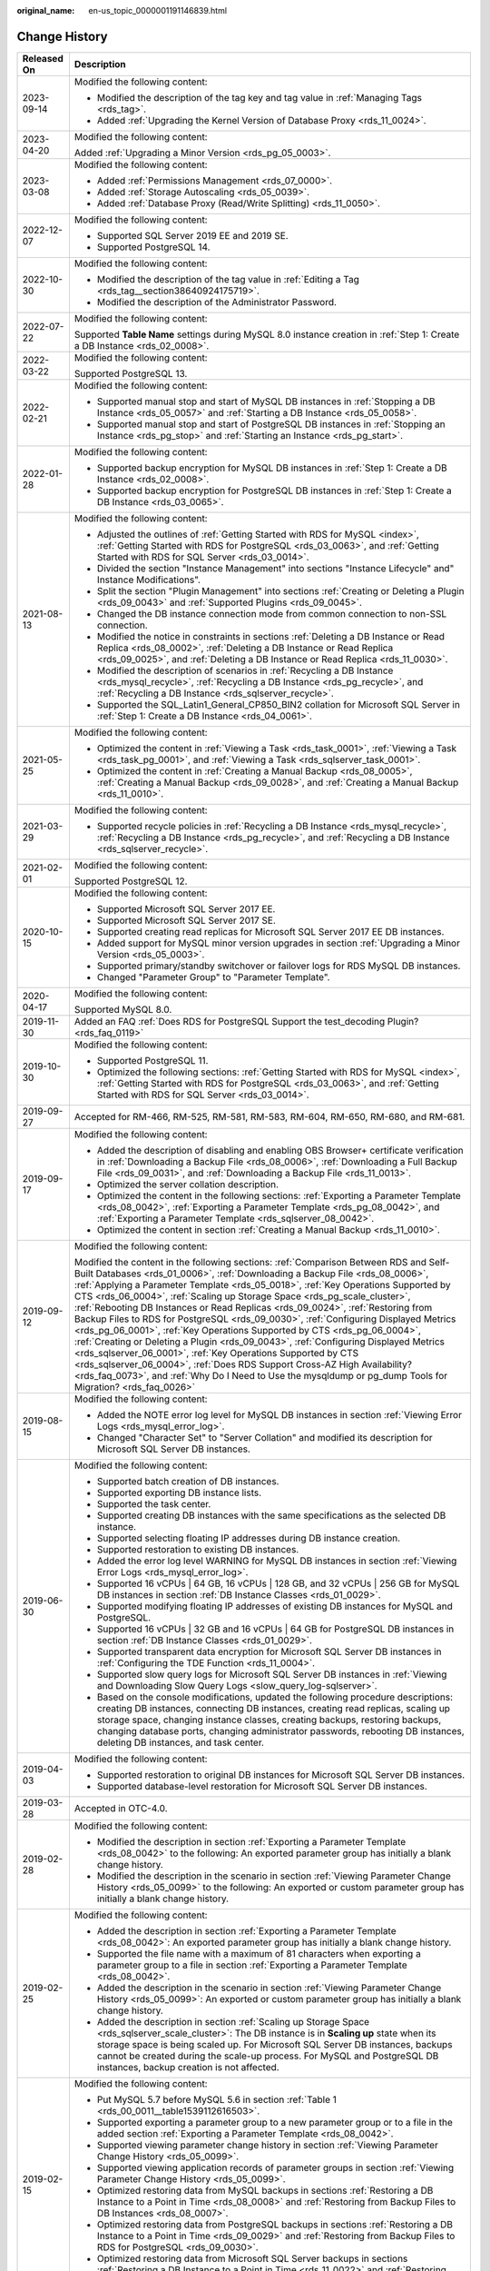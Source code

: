 :original_name: en-us_topic_0000001191146839.html

.. _en-us_topic_0000001191146839:

Change History
==============

+-----------------------------------+--------------------------------------------------------------------------------------------------------------------------------------------------------------------------------------------------------------------------------------------------------------------------------------------------------------------------------------------------------------------------------------------------------------------------------------------------------------------------------------------------------------------------------------------------------------------------------------------------------------------------------------------------------------------------------------------------------------------------------------------------------------------------------------------------------------------------------------------------------------------------------------------------------------------------------------------------+
| Released On                       | Description                                                                                                                                                                                                                                                                                                                                                                                                                                                                                                                                                                                                                                                                                                                                                                                                                                                                                                                                      |
+===================================+==================================================================================================================================================================================================================================================================================================================================================================================================================================================================================================================================================================================================================================================================================================================================================================================================================================================================================================================================================+
| 2023-09-14                        | Modified the following content:                                                                                                                                                                                                                                                                                                                                                                                                                                                                                                                                                                                                                                                                                                                                                                                                                                                                                                                  |
|                                   |                                                                                                                                                                                                                                                                                                                                                                                                                                                                                                                                                                                                                                                                                                                                                                                                                                                                                                                                                  |
|                                   | -  Modified the description of the tag key and tag value in :ref:`Managing Tags <rds_tag>`.                                                                                                                                                                                                                                                                                                                                                                                                                                                                                                                                                                                                                                                                                                                                                                                                                                                      |
|                                   | -  Added :ref:`Upgrading the Kernel Version of Database Proxy <rds_11_0024>`.                                                                                                                                                                                                                                                                                                                                                                                                                                                                                                                                                                                                                                                                                                                                                                                                                                                                    |
+-----------------------------------+--------------------------------------------------------------------------------------------------------------------------------------------------------------------------------------------------------------------------------------------------------------------------------------------------------------------------------------------------------------------------------------------------------------------------------------------------------------------------------------------------------------------------------------------------------------------------------------------------------------------------------------------------------------------------------------------------------------------------------------------------------------------------------------------------------------------------------------------------------------------------------------------------------------------------------------------------+
| 2023-04-20                        | Modified the following content:                                                                                                                                                                                                                                                                                                                                                                                                                                                                                                                                                                                                                                                                                                                                                                                                                                                                                                                  |
|                                   |                                                                                                                                                                                                                                                                                                                                                                                                                                                                                                                                                                                                                                                                                                                                                                                                                                                                                                                                                  |
|                                   | Added :ref:`Upgrading a Minor Version <rds_pg_05_0003>`.                                                                                                                                                                                                                                                                                                                                                                                                                                                                                                                                                                                                                                                                                                                                                                                                                                                                                         |
+-----------------------------------+--------------------------------------------------------------------------------------------------------------------------------------------------------------------------------------------------------------------------------------------------------------------------------------------------------------------------------------------------------------------------------------------------------------------------------------------------------------------------------------------------------------------------------------------------------------------------------------------------------------------------------------------------------------------------------------------------------------------------------------------------------------------------------------------------------------------------------------------------------------------------------------------------------------------------------------------------+
| 2023-03-08                        | Modified the following content:                                                                                                                                                                                                                                                                                                                                                                                                                                                                                                                                                                                                                                                                                                                                                                                                                                                                                                                  |
|                                   |                                                                                                                                                                                                                                                                                                                                                                                                                                                                                                                                                                                                                                                                                                                                                                                                                                                                                                                                                  |
|                                   | -  Added :ref:`Permissions Management <rds_07_0000>`.                                                                                                                                                                                                                                                                                                                                                                                                                                                                                                                                                                                                                                                                                                                                                                                                                                                                                            |
|                                   | -  Added :ref:`Storage Autoscaling <rds_05_0039>`.                                                                                                                                                                                                                                                                                                                                                                                                                                                                                                                                                                                                                                                                                                                                                                                                                                                                                               |
|                                   | -  Added :ref:`Database Proxy (Read/Write Splitting) <rds_11_0050>`.                                                                                                                                                                                                                                                                                                                                                                                                                                                                                                                                                                                                                                                                                                                                                                                                                                                                             |
+-----------------------------------+--------------------------------------------------------------------------------------------------------------------------------------------------------------------------------------------------------------------------------------------------------------------------------------------------------------------------------------------------------------------------------------------------------------------------------------------------------------------------------------------------------------------------------------------------------------------------------------------------------------------------------------------------------------------------------------------------------------------------------------------------------------------------------------------------------------------------------------------------------------------------------------------------------------------------------------------------+
| 2022-12-07                        | Modified the following content:                                                                                                                                                                                                                                                                                                                                                                                                                                                                                                                                                                                                                                                                                                                                                                                                                                                                                                                  |
|                                   |                                                                                                                                                                                                                                                                                                                                                                                                                                                                                                                                                                                                                                                                                                                                                                                                                                                                                                                                                  |
|                                   | -  Supported SQL Server 2019 EE and 2019 SE.                                                                                                                                                                                                                                                                                                                                                                                                                                                                                                                                                                                                                                                                                                                                                                                                                                                                                                     |
|                                   | -  Supported PostgreSQL 14.                                                                                                                                                                                                                                                                                                                                                                                                                                                                                                                                                                                                                                                                                                                                                                                                                                                                                                                      |
+-----------------------------------+--------------------------------------------------------------------------------------------------------------------------------------------------------------------------------------------------------------------------------------------------------------------------------------------------------------------------------------------------------------------------------------------------------------------------------------------------------------------------------------------------------------------------------------------------------------------------------------------------------------------------------------------------------------------------------------------------------------------------------------------------------------------------------------------------------------------------------------------------------------------------------------------------------------------------------------------------+
| 2022-10-30                        | Modified the following content:                                                                                                                                                                                                                                                                                                                                                                                                                                                                                                                                                                                                                                                                                                                                                                                                                                                                                                                  |
|                                   |                                                                                                                                                                                                                                                                                                                                                                                                                                                                                                                                                                                                                                                                                                                                                                                                                                                                                                                                                  |
|                                   | -  Modified the description of the tag value in :ref:`Editing a Tag <rds_tag__section38640924175719>`.                                                                                                                                                                                                                                                                                                                                                                                                                                                                                                                                                                                                                                                                                                                                                                                                                                           |
|                                   | -  Modified the description of the Administrator Password.                                                                                                                                                                                                                                                                                                                                                                                                                                                                                                                                                                                                                                                                                                                                                                                                                                                                                       |
+-----------------------------------+--------------------------------------------------------------------------------------------------------------------------------------------------------------------------------------------------------------------------------------------------------------------------------------------------------------------------------------------------------------------------------------------------------------------------------------------------------------------------------------------------------------------------------------------------------------------------------------------------------------------------------------------------------------------------------------------------------------------------------------------------------------------------------------------------------------------------------------------------------------------------------------------------------------------------------------------------+
| 2022-07-22                        | Modified the following content:                                                                                                                                                                                                                                                                                                                                                                                                                                                                                                                                                                                                                                                                                                                                                                                                                                                                                                                  |
|                                   |                                                                                                                                                                                                                                                                                                                                                                                                                                                                                                                                                                                                                                                                                                                                                                                                                                                                                                                                                  |
|                                   | Supported **Table Name** settings during MySQL 8.0 instance creation in :ref:`Step 1: Create a DB Instance <rds_02_0008>`.                                                                                                                                                                                                                                                                                                                                                                                                                                                                                                                                                                                                                                                                                                                                                                                                                       |
+-----------------------------------+--------------------------------------------------------------------------------------------------------------------------------------------------------------------------------------------------------------------------------------------------------------------------------------------------------------------------------------------------------------------------------------------------------------------------------------------------------------------------------------------------------------------------------------------------------------------------------------------------------------------------------------------------------------------------------------------------------------------------------------------------------------------------------------------------------------------------------------------------------------------------------------------------------------------------------------------------+
| 2022-03-22                        | Modified the following content:                                                                                                                                                                                                                                                                                                                                                                                                                                                                                                                                                                                                                                                                                                                                                                                                                                                                                                                  |
|                                   |                                                                                                                                                                                                                                                                                                                                                                                                                                                                                                                                                                                                                                                                                                                                                                                                                                                                                                                                                  |
|                                   | Supported PostgreSQL 13.                                                                                                                                                                                                                                                                                                                                                                                                                                                                                                                                                                                                                                                                                                                                                                                                                                                                                                                         |
+-----------------------------------+--------------------------------------------------------------------------------------------------------------------------------------------------------------------------------------------------------------------------------------------------------------------------------------------------------------------------------------------------------------------------------------------------------------------------------------------------------------------------------------------------------------------------------------------------------------------------------------------------------------------------------------------------------------------------------------------------------------------------------------------------------------------------------------------------------------------------------------------------------------------------------------------------------------------------------------------------+
| 2022-02-21                        | Modified the following content:                                                                                                                                                                                                                                                                                                                                                                                                                                                                                                                                                                                                                                                                                                                                                                                                                                                                                                                  |
|                                   |                                                                                                                                                                                                                                                                                                                                                                                                                                                                                                                                                                                                                                                                                                                                                                                                                                                                                                                                                  |
|                                   | -  Supported manual stop and start of MySQL DB instances in :ref:`Stopping a DB Instance <rds_05_0057>` and :ref:`Starting a DB Instance <rds_05_0058>`.                                                                                                                                                                                                                                                                                                                                                                                                                                                                                                                                                                                                                                                                                                                                                                                         |
|                                   | -  Supported manual stop and start of PostgreSQL DB instances in :ref:`Stopping an Instance <rds_pg_stop>` and :ref:`Starting an Instance <rds_pg_start>`.                                                                                                                                                                                                                                                                                                                                                                                                                                                                                                                                                                                                                                                                                                                                                                                       |
+-----------------------------------+--------------------------------------------------------------------------------------------------------------------------------------------------------------------------------------------------------------------------------------------------------------------------------------------------------------------------------------------------------------------------------------------------------------------------------------------------------------------------------------------------------------------------------------------------------------------------------------------------------------------------------------------------------------------------------------------------------------------------------------------------------------------------------------------------------------------------------------------------------------------------------------------------------------------------------------------------+
| 2022-01-28                        | Modified the following content:                                                                                                                                                                                                                                                                                                                                                                                                                                                                                                                                                                                                                                                                                                                                                                                                                                                                                                                  |
|                                   |                                                                                                                                                                                                                                                                                                                                                                                                                                                                                                                                                                                                                                                                                                                                                                                                                                                                                                                                                  |
|                                   | -  Supported backup encryption for MySQL DB instances in :ref:`Step 1: Create a DB Instance <rds_02_0008>`.                                                                                                                                                                                                                                                                                                                                                                                                                                                                                                                                                                                                                                                                                                                                                                                                                                      |
|                                   | -  Supported backup encryption for PostgreSQL DB instances in :ref:`Step 1: Create a DB Instance <rds_03_0065>`.                                                                                                                                                                                                                                                                                                                                                                                                                                                                                                                                                                                                                                                                                                                                                                                                                                 |
+-----------------------------------+--------------------------------------------------------------------------------------------------------------------------------------------------------------------------------------------------------------------------------------------------------------------------------------------------------------------------------------------------------------------------------------------------------------------------------------------------------------------------------------------------------------------------------------------------------------------------------------------------------------------------------------------------------------------------------------------------------------------------------------------------------------------------------------------------------------------------------------------------------------------------------------------------------------------------------------------------+
| 2021-08-13                        | Modified the following content:                                                                                                                                                                                                                                                                                                                                                                                                                                                                                                                                                                                                                                                                                                                                                                                                                                                                                                                  |
|                                   |                                                                                                                                                                                                                                                                                                                                                                                                                                                                                                                                                                                                                                                                                                                                                                                                                                                                                                                                                  |
|                                   | -  Adjusted the outlines of :ref:`Getting Started with RDS for MySQL <index>`, :ref:`Getting Started with RDS for PostgreSQL <rds_03_0063>`, and :ref:`Getting Started with RDS for SQL Server <rds_03_0014>`.                                                                                                                                                                                                                                                                                                                                                                                                                                                                                                                                                                                                                                                                                                                                   |
|                                   | -  Divided the section "Instance Management" into sections "Instance Lifecycle" and" Instance Modifications".                                                                                                                                                                                                                                                                                                                                                                                                                                                                                                                                                                                                                                                                                                                                                                                                                                    |
|                                   | -  Split the section "Plugin Management" into sections :ref:`Creating or Deleting a Plugin <rds_09_0043>` and :ref:`Supported Plugins <rds_09_0045>`.                                                                                                                                                                                                                                                                                                                                                                                                                                                                                                                                                                                                                                                                                                                                                                                            |
|                                   | -  Changed the DB instance connection mode from common connection to non-SSL connection.                                                                                                                                                                                                                                                                                                                                                                                                                                                                                                                                                                                                                                                                                                                                                                                                                                                         |
|                                   | -  Modified the notice in constraints in sections :ref:`Deleting a DB Instance or Read Replica <rds_08_0002>`, :ref:`Deleting a DB Instance or Read Replica <rds_09_0025>`, and :ref:`Deleting a DB Instance or Read Replica <rds_11_0030>`.                                                                                                                                                                                                                                                                                                                                                                                                                                                                                                                                                                                                                                                                                                     |
|                                   | -  Modified the description of scenarios in :ref:`Recycling a DB Instance <rds_mysql_recycle>`, :ref:`Recycling a DB Instance <rds_pg_recycle>`, and :ref:`Recycling a DB Instance <rds_sqlserver_recycle>`.                                                                                                                                                                                                                                                                                                                                                                                                                                                                                                                                                                                                                                                                                                                                     |
|                                   | -  Supported the SQL_Latin1_General_CP850_BIN2 collation for Microsoft SQL Server in :ref:`Step 1: Create a DB Instance <rds_04_0061>`.                                                                                                                                                                                                                                                                                                                                                                                                                                                                                                                                                                                                                                                                                                                                                                                                          |
+-----------------------------------+--------------------------------------------------------------------------------------------------------------------------------------------------------------------------------------------------------------------------------------------------------------------------------------------------------------------------------------------------------------------------------------------------------------------------------------------------------------------------------------------------------------------------------------------------------------------------------------------------------------------------------------------------------------------------------------------------------------------------------------------------------------------------------------------------------------------------------------------------------------------------------------------------------------------------------------------------+
| 2021-05-25                        | Modified the following content:                                                                                                                                                                                                                                                                                                                                                                                                                                                                                                                                                                                                                                                                                                                                                                                                                                                                                                                  |
|                                   |                                                                                                                                                                                                                                                                                                                                                                                                                                                                                                                                                                                                                                                                                                                                                                                                                                                                                                                                                  |
|                                   | -  Optimized the content in :ref:`Viewing a Task <rds_task_0001>`, :ref:`Viewing a Task <rds_task_pg_0001>`, and :ref:`Viewing a Task <rds_sqlserver_task_0001>`.                                                                                                                                                                                                                                                                                                                                                                                                                                                                                                                                                                                                                                                                                                                                                                                |
|                                   | -  Optimized the content in :ref:`Creating a Manual Backup <rds_08_0005>`, :ref:`Creating a Manual Backup <rds_09_0028>`, and :ref:`Creating a Manual Backup <rds_11_0010>`.                                                                                                                                                                                                                                                                                                                                                                                                                                                                                                                                                                                                                                                                                                                                                                     |
+-----------------------------------+--------------------------------------------------------------------------------------------------------------------------------------------------------------------------------------------------------------------------------------------------------------------------------------------------------------------------------------------------------------------------------------------------------------------------------------------------------------------------------------------------------------------------------------------------------------------------------------------------------------------------------------------------------------------------------------------------------------------------------------------------------------------------------------------------------------------------------------------------------------------------------------------------------------------------------------------------+
| 2021-03-29                        | Modified the following content:                                                                                                                                                                                                                                                                                                                                                                                                                                                                                                                                                                                                                                                                                                                                                                                                                                                                                                                  |
|                                   |                                                                                                                                                                                                                                                                                                                                                                                                                                                                                                                                                                                                                                                                                                                                                                                                                                                                                                                                                  |
|                                   | -  Supported recycle policies in :ref:`Recycling a DB Instance <rds_mysql_recycle>`, :ref:`Recycling a DB Instance <rds_pg_recycle>`, and :ref:`Recycling a DB Instance <rds_sqlserver_recycle>`.                                                                                                                                                                                                                                                                                                                                                                                                                                                                                                                                                                                                                                                                                                                                                |
+-----------------------------------+--------------------------------------------------------------------------------------------------------------------------------------------------------------------------------------------------------------------------------------------------------------------------------------------------------------------------------------------------------------------------------------------------------------------------------------------------------------------------------------------------------------------------------------------------------------------------------------------------------------------------------------------------------------------------------------------------------------------------------------------------------------------------------------------------------------------------------------------------------------------------------------------------------------------------------------------------+
| 2021-02-01                        | Modified the following content:                                                                                                                                                                                                                                                                                                                                                                                                                                                                                                                                                                                                                                                                                                                                                                                                                                                                                                                  |
|                                   |                                                                                                                                                                                                                                                                                                                                                                                                                                                                                                                                                                                                                                                                                                                                                                                                                                                                                                                                                  |
|                                   | Supported PostgreSQL 12.                                                                                                                                                                                                                                                                                                                                                                                                                                                                                                                                                                                                                                                                                                                                                                                                                                                                                                                         |
+-----------------------------------+--------------------------------------------------------------------------------------------------------------------------------------------------------------------------------------------------------------------------------------------------------------------------------------------------------------------------------------------------------------------------------------------------------------------------------------------------------------------------------------------------------------------------------------------------------------------------------------------------------------------------------------------------------------------------------------------------------------------------------------------------------------------------------------------------------------------------------------------------------------------------------------------------------------------------------------------------+
| 2020-10-15                        | Modified the following content:                                                                                                                                                                                                                                                                                                                                                                                                                                                                                                                                                                                                                                                                                                                                                                                                                                                                                                                  |
|                                   |                                                                                                                                                                                                                                                                                                                                                                                                                                                                                                                                                                                                                                                                                                                                                                                                                                                                                                                                                  |
|                                   | -  Supported Microsoft SQL Server 2017 EE.                                                                                                                                                                                                                                                                                                                                                                                                                                                                                                                                                                                                                                                                                                                                                                                                                                                                                                       |
|                                   | -  Supported Microsoft SQL Server 2017 SE.                                                                                                                                                                                                                                                                                                                                                                                                                                                                                                                                                                                                                                                                                                                                                                                                                                                                                                       |
|                                   | -  Supported creating read replicas for Microsoft SQL Server 2017 EE DB instances.                                                                                                                                                                                                                                                                                                                                                                                                                                                                                                                                                                                                                                                                                                                                                                                                                                                               |
|                                   | -  Added support for MySQL minor version upgrades in section :ref:`Upgrading a Minor Version <rds_05_0003>`.                                                                                                                                                                                                                                                                                                                                                                                                                                                                                                                                                                                                                                                                                                                                                                                                                                     |
|                                   | -  Supported primary/standby switchover or failover logs for RDS MySQL DB instances.                                                                                                                                                                                                                                                                                                                                                                                                                                                                                                                                                                                                                                                                                                                                                                                                                                                             |
|                                   | -  Changed "Parameter Group" to "Parameter Template".                                                                                                                                                                                                                                                                                                                                                                                                                                                                                                                                                                                                                                                                                                                                                                                                                                                                                            |
+-----------------------------------+--------------------------------------------------------------------------------------------------------------------------------------------------------------------------------------------------------------------------------------------------------------------------------------------------------------------------------------------------------------------------------------------------------------------------------------------------------------------------------------------------------------------------------------------------------------------------------------------------------------------------------------------------------------------------------------------------------------------------------------------------------------------------------------------------------------------------------------------------------------------------------------------------------------------------------------------------+
| 2020-04-17                        | Modified the following content:                                                                                                                                                                                                                                                                                                                                                                                                                                                                                                                                                                                                                                                                                                                                                                                                                                                                                                                  |
|                                   |                                                                                                                                                                                                                                                                                                                                                                                                                                                                                                                                                                                                                                                                                                                                                                                                                                                                                                                                                  |
|                                   | Supported MySQL 8.0.                                                                                                                                                                                                                                                                                                                                                                                                                                                                                                                                                                                                                                                                                                                                                                                                                                                                                                                             |
+-----------------------------------+--------------------------------------------------------------------------------------------------------------------------------------------------------------------------------------------------------------------------------------------------------------------------------------------------------------------------------------------------------------------------------------------------------------------------------------------------------------------------------------------------------------------------------------------------------------------------------------------------------------------------------------------------------------------------------------------------------------------------------------------------------------------------------------------------------------------------------------------------------------------------------------------------------------------------------------------------+
| 2019-11-30                        | Added an FAQ :ref:`Does RDS for PostgreSQL Support the test_decoding Plugin? <rds_faq_0119>`                                                                                                                                                                                                                                                                                                                                                                                                                                                                                                                                                                                                                                                                                                                                                                                                                                                     |
+-----------------------------------+--------------------------------------------------------------------------------------------------------------------------------------------------------------------------------------------------------------------------------------------------------------------------------------------------------------------------------------------------------------------------------------------------------------------------------------------------------------------------------------------------------------------------------------------------------------------------------------------------------------------------------------------------------------------------------------------------------------------------------------------------------------------------------------------------------------------------------------------------------------------------------------------------------------------------------------------------+
| 2019-10-30                        | Modified the following content:                                                                                                                                                                                                                                                                                                                                                                                                                                                                                                                                                                                                                                                                                                                                                                                                                                                                                                                  |
|                                   |                                                                                                                                                                                                                                                                                                                                                                                                                                                                                                                                                                                                                                                                                                                                                                                                                                                                                                                                                  |
|                                   | -  Supported PostgreSQL 11.                                                                                                                                                                                                                                                                                                                                                                                                                                                                                                                                                                                                                                                                                                                                                                                                                                                                                                                      |
|                                   | -  Optimized the following sections: :ref:`Getting Started with RDS for MySQL <index>`, :ref:`Getting Started with RDS for PostgreSQL <rds_03_0063>`, and :ref:`Getting Started with RDS for SQL Server <rds_03_0014>`.                                                                                                                                                                                                                                                                                                                                                                                                                                                                                                                                                                                                                                                                                                                          |
+-----------------------------------+--------------------------------------------------------------------------------------------------------------------------------------------------------------------------------------------------------------------------------------------------------------------------------------------------------------------------------------------------------------------------------------------------------------------------------------------------------------------------------------------------------------------------------------------------------------------------------------------------------------------------------------------------------------------------------------------------------------------------------------------------------------------------------------------------------------------------------------------------------------------------------------------------------------------------------------------------+
| 2019-09-27                        | Accepted for RM-466, RM-525, RM-581, RM-583, RM-604, RM-650, RM-680, and RM-681.                                                                                                                                                                                                                                                                                                                                                                                                                                                                                                                                                                                                                                                                                                                                                                                                                                                                 |
+-----------------------------------+--------------------------------------------------------------------------------------------------------------------------------------------------------------------------------------------------------------------------------------------------------------------------------------------------------------------------------------------------------------------------------------------------------------------------------------------------------------------------------------------------------------------------------------------------------------------------------------------------------------------------------------------------------------------------------------------------------------------------------------------------------------------------------------------------------------------------------------------------------------------------------------------------------------------------------------------------+
| 2019-09-17                        | Modified the following content:                                                                                                                                                                                                                                                                                                                                                                                                                                                                                                                                                                                                                                                                                                                                                                                                                                                                                                                  |
|                                   |                                                                                                                                                                                                                                                                                                                                                                                                                                                                                                                                                                                                                                                                                                                                                                                                                                                                                                                                                  |
|                                   | -  Added the description of disabling and enabling OBS Browser+ certificate verification in :ref:`Downloading a Backup File <rds_08_0006>`, :ref:`Downloading a Full Backup File <rds_09_0031>`, and :ref:`Downloading a Backup File <rds_11_0013>`.                                                                                                                                                                                                                                                                                                                                                                                                                                                                                                                                                                                                                                                                                             |
|                                   | -  Optimized the server collation description.                                                                                                                                                                                                                                                                                                                                                                                                                                                                                                                                                                                                                                                                                                                                                                                                                                                                                                   |
|                                   | -  Optimized the content in the following sections: :ref:`Exporting a Parameter Template <rds_08_0042>`, :ref:`Exporting a Parameter Template <rds_pg_08_0042>`, and :ref:`Exporting a Parameter Template <rds_sqlserver_08_0042>`.                                                                                                                                                                                                                                                                                                                                                                                                                                                                                                                                                                                                                                                                                                              |
|                                   | -  Optimized the content in section :ref:`Creating a Manual Backup <rds_11_0010>`.                                                                                                                                                                                                                                                                                                                                                                                                                                                                                                                                                                                                                                                                                                                                                                                                                                                               |
+-----------------------------------+--------------------------------------------------------------------------------------------------------------------------------------------------------------------------------------------------------------------------------------------------------------------------------------------------------------------------------------------------------------------------------------------------------------------------------------------------------------------------------------------------------------------------------------------------------------------------------------------------------------------------------------------------------------------------------------------------------------------------------------------------------------------------------------------------------------------------------------------------------------------------------------------------------------------------------------------------+
| 2019-09-12                        | Modified the following content:                                                                                                                                                                                                                                                                                                                                                                                                                                                                                                                                                                                                                                                                                                                                                                                                                                                                                                                  |
|                                   |                                                                                                                                                                                                                                                                                                                                                                                                                                                                                                                                                                                                                                                                                                                                                                                                                                                                                                                                                  |
|                                   | Modified the content in the following sections: :ref:`Comparison Between RDS and Self-Built Databases <rds_01_0006>`, :ref:`Downloading a Backup File <rds_08_0006>`, :ref:`Applying a Parameter Template <rds_05_0018>`, :ref:`Key Operations Supported by CTS <rds_06_0004>`, :ref:`Scaling up Storage Space <rds_pg_scale_cluster>`, :ref:`Rebooting DB Instances or Read Replicas <rds_09_0024>`, :ref:`Restoring from Backup Files to RDS for PostgreSQL <rds_09_0030>`, :ref:`Configuring Displayed Metrics <rds_pg_06_0001>`, :ref:`Key Operations Supported by CTS <rds_pg_06_0004>`, :ref:`Creating or Deleting a Plugin <rds_09_0043>`, :ref:`Configuring Displayed Metrics <rds_sqlserver_06_0001>`, :ref:`Key Operations Supported by CTS <rds_sqlserver_06_0004>`, :ref:`Does RDS Support Cross-AZ High Availability? <rds_faq_0073>`, and :ref:`Why Do I Need to Use the mysqldump or pg_dump Tools for Migration? <rds_faq_0026>` |
+-----------------------------------+--------------------------------------------------------------------------------------------------------------------------------------------------------------------------------------------------------------------------------------------------------------------------------------------------------------------------------------------------------------------------------------------------------------------------------------------------------------------------------------------------------------------------------------------------------------------------------------------------------------------------------------------------------------------------------------------------------------------------------------------------------------------------------------------------------------------------------------------------------------------------------------------------------------------------------------------------+
| 2019-08-15                        | Modified the following content:                                                                                                                                                                                                                                                                                                                                                                                                                                                                                                                                                                                                                                                                                                                                                                                                                                                                                                                  |
|                                   |                                                                                                                                                                                                                                                                                                                                                                                                                                                                                                                                                                                                                                                                                                                                                                                                                                                                                                                                                  |
|                                   | -  Added the NOTE error log level for MySQL DB instances in section :ref:`Viewing Error Logs <rds_mysql_error_log>`.                                                                                                                                                                                                                                                                                                                                                                                                                                                                                                                                                                                                                                                                                                                                                                                                                             |
|                                   | -  Changed "Character Set" to "Server Collation" and modified its description for Microsoft SQL Server DB instances.                                                                                                                                                                                                                                                                                                                                                                                                                                                                                                                                                                                                                                                                                                                                                                                                                             |
+-----------------------------------+--------------------------------------------------------------------------------------------------------------------------------------------------------------------------------------------------------------------------------------------------------------------------------------------------------------------------------------------------------------------------------------------------------------------------------------------------------------------------------------------------------------------------------------------------------------------------------------------------------------------------------------------------------------------------------------------------------------------------------------------------------------------------------------------------------------------------------------------------------------------------------------------------------------------------------------------------+
| 2019-06-30                        | Modified the following content:                                                                                                                                                                                                                                                                                                                                                                                                                                                                                                                                                                                                                                                                                                                                                                                                                                                                                                                  |
|                                   |                                                                                                                                                                                                                                                                                                                                                                                                                                                                                                                                                                                                                                                                                                                                                                                                                                                                                                                                                  |
|                                   | -  Supported batch creation of DB instances.                                                                                                                                                                                                                                                                                                                                                                                                                                                                                                                                                                                                                                                                                                                                                                                                                                                                                                     |
|                                   | -  Supported exporting DB instance lists.                                                                                                                                                                                                                                                                                                                                                                                                                                                                                                                                                                                                                                                                                                                                                                                                                                                                                                        |
|                                   | -  Supported the task center.                                                                                                                                                                                                                                                                                                                                                                                                                                                                                                                                                                                                                                                                                                                                                                                                                                                                                                                    |
|                                   | -  Supported creating DB instances with the same specifications as the selected DB instance.                                                                                                                                                                                                                                                                                                                                                                                                                                                                                                                                                                                                                                                                                                                                                                                                                                                     |
|                                   | -  Supported selecting floating IP addresses during DB instance creation.                                                                                                                                                                                                                                                                                                                                                                                                                                                                                                                                                                                                                                                                                                                                                                                                                                                                        |
|                                   | -  Supported restoration to existing DB instances.                                                                                                                                                                                                                                                                                                                                                                                                                                                                                                                                                                                                                                                                                                                                                                                                                                                                                               |
|                                   | -  Added the error log level WARNING for MySQL DB instances in section :ref:`Viewing Error Logs <rds_mysql_error_log>`.                                                                                                                                                                                                                                                                                                                                                                                                                                                                                                                                                                                                                                                                                                                                                                                                                          |
|                                   | -  Supported 16 vCPUs \| 64 GB, 16 vCPUs \| 128 GB, and 32 vCPUs \| 256 GB for MySQL DB instances in section :ref:`DB Instance Classes <rds_01_0029>`.                                                                                                                                                                                                                                                                                                                                                                                                                                                                                                                                                                                                                                                                                                                                                                                           |
|                                   | -  Supported modifying floating IP addresses of existing DB instances for MySQL and PostgreSQL.                                                                                                                                                                                                                                                                                                                                                                                                                                                                                                                                                                                                                                                                                                                                                                                                                                                  |
|                                   | -  Supported 16 vCPUs \| 32 GB and 16 vCPUs \| 64 GB for PostgreSQL DB instances in section :ref:`DB Instance Classes <rds_01_0029>`.                                                                                                                                                                                                                                                                                                                                                                                                                                                                                                                                                                                                                                                                                                                                                                                                            |
|                                   | -  Supported transparent data encryption for Microsoft SQL Server DB instances in :ref:`Configuring the TDE Function <rds_11_0004>`.                                                                                                                                                                                                                                                                                                                                                                                                                                                                                                                                                                                                                                                                                                                                                                                                             |
|                                   | -  Supported slow query logs for Microsoft SQL Server DB instances in :ref:`Viewing and Downloading Slow Query Logs <slow_query_log-sqlserver>`.                                                                                                                                                                                                                                                                                                                                                                                                                                                                                                                                                                                                                                                                                                                                                                                                 |
|                                   | -  Based on the console modifications, updated the following procedure descriptions: creating DB instances, connecting DB instances, creating read replicas, scaling up storage space, changing instance classes, creating backups, restoring backups, changing database ports, changing administrator passwords, rebooting DB instances, deleting DB instances, and task center.                                                                                                                                                                                                                                                                                                                                                                                                                                                                                                                                                                |
+-----------------------------------+--------------------------------------------------------------------------------------------------------------------------------------------------------------------------------------------------------------------------------------------------------------------------------------------------------------------------------------------------------------------------------------------------------------------------------------------------------------------------------------------------------------------------------------------------------------------------------------------------------------------------------------------------------------------------------------------------------------------------------------------------------------------------------------------------------------------------------------------------------------------------------------------------------------------------------------------------+
| 2019-04-03                        | Modified the following content:                                                                                                                                                                                                                                                                                                                                                                                                                                                                                                                                                                                                                                                                                                                                                                                                                                                                                                                  |
|                                   |                                                                                                                                                                                                                                                                                                                                                                                                                                                                                                                                                                                                                                                                                                                                                                                                                                                                                                                                                  |
|                                   | -  Supported restoration to original DB instances for Microsoft SQL Server DB instances.                                                                                                                                                                                                                                                                                                                                                                                                                                                                                                                                                                                                                                                                                                                                                                                                                                                         |
|                                   | -  Supported database-level restoration for Microsoft SQL Server DB instances.                                                                                                                                                                                                                                                                                                                                                                                                                                                                                                                                                                                                                                                                                                                                                                                                                                                                   |
+-----------------------------------+--------------------------------------------------------------------------------------------------------------------------------------------------------------------------------------------------------------------------------------------------------------------------------------------------------------------------------------------------------------------------------------------------------------------------------------------------------------------------------------------------------------------------------------------------------------------------------------------------------------------------------------------------------------------------------------------------------------------------------------------------------------------------------------------------------------------------------------------------------------------------------------------------------------------------------------------------+
| 2019-03-28                        | Accepted in OTC-4.0.                                                                                                                                                                                                                                                                                                                                                                                                                                                                                                                                                                                                                                                                                                                                                                                                                                                                                                                             |
+-----------------------------------+--------------------------------------------------------------------------------------------------------------------------------------------------------------------------------------------------------------------------------------------------------------------------------------------------------------------------------------------------------------------------------------------------------------------------------------------------------------------------------------------------------------------------------------------------------------------------------------------------------------------------------------------------------------------------------------------------------------------------------------------------------------------------------------------------------------------------------------------------------------------------------------------------------------------------------------------------+
| 2019-02-28                        | Modified the following content:                                                                                                                                                                                                                                                                                                                                                                                                                                                                                                                                                                                                                                                                                                                                                                                                                                                                                                                  |
|                                   |                                                                                                                                                                                                                                                                                                                                                                                                                                                                                                                                                                                                                                                                                                                                                                                                                                                                                                                                                  |
|                                   | -  Modified the description in section :ref:`Exporting a Parameter Template <rds_08_0042>` to the following: An exported parameter group has initially a blank change history.                                                                                                                                                                                                                                                                                                                                                                                                                                                                                                                                                                                                                                                                                                                                                                   |
|                                   | -  Modified the description in the scenario in section :ref:`Viewing Parameter Change History <rds_05_0099>` to the following: An exported or custom parameter group has initially a blank change history.                                                                                                                                                                                                                                                                                                                                                                                                                                                                                                                                                                                                                                                                                                                                       |
+-----------------------------------+--------------------------------------------------------------------------------------------------------------------------------------------------------------------------------------------------------------------------------------------------------------------------------------------------------------------------------------------------------------------------------------------------------------------------------------------------------------------------------------------------------------------------------------------------------------------------------------------------------------------------------------------------------------------------------------------------------------------------------------------------------------------------------------------------------------------------------------------------------------------------------------------------------------------------------------------------+
| 2019-02-25                        | Modified the following content:                                                                                                                                                                                                                                                                                                                                                                                                                                                                                                                                                                                                                                                                                                                                                                                                                                                                                                                  |
|                                   |                                                                                                                                                                                                                                                                                                                                                                                                                                                                                                                                                                                                                                                                                                                                                                                                                                                                                                                                                  |
|                                   | -  Added the description in section :ref:`Exporting a Parameter Template <rds_08_0042>`: An exported parameter group has initially a blank change history.                                                                                                                                                                                                                                                                                                                                                                                                                                                                                                                                                                                                                                                                                                                                                                                       |
|                                   | -  Supported the file name with a maximum of 81 characters when exporting a parameter group to a file in section :ref:`Exporting a Parameter Template <rds_08_0042>`.                                                                                                                                                                                                                                                                                                                                                                                                                                                                                                                                                                                                                                                                                                                                                                            |
|                                   | -  Added the description in the scenario in section :ref:`Viewing Parameter Change History <rds_05_0099>`: An exported or custom parameter group has initially a blank change history.                                                                                                                                                                                                                                                                                                                                                                                                                                                                                                                                                                                                                                                                                                                                                           |
|                                   | -  Added the description in section :ref:`Scaling up Storage Space <rds_sqlserver_scale_cluster>`: The DB instance is in **Scaling up** state when its storage space is being scaled up. For Microsoft SQL Server DB instances, backups cannot be created during the scale-up process. For MySQL and PostgreSQL DB instances, backup creation is not affected.                                                                                                                                                                                                                                                                                                                                                                                                                                                                                                                                                                                   |
+-----------------------------------+--------------------------------------------------------------------------------------------------------------------------------------------------------------------------------------------------------------------------------------------------------------------------------------------------------------------------------------------------------------------------------------------------------------------------------------------------------------------------------------------------------------------------------------------------------------------------------------------------------------------------------------------------------------------------------------------------------------------------------------------------------------------------------------------------------------------------------------------------------------------------------------------------------------------------------------------------+
| 2019-02-15                        | Modified the following content:                                                                                                                                                                                                                                                                                                                                                                                                                                                                                                                                                                                                                                                                                                                                                                                                                                                                                                                  |
|                                   |                                                                                                                                                                                                                                                                                                                                                                                                                                                                                                                                                                                                                                                                                                                                                                                                                                                                                                                                                  |
|                                   | -  Put MySQL 5.7 before MySQL 5.6 in section :ref:`Table 1 <rds_00_0011__table1539112616503>`.                                                                                                                                                                                                                                                                                                                                                                                                                                                                                                                                                                                                                                                                                                                                                                                                                                                   |
|                                   | -  Supported exporting a parameter group to a new parameter group or to a file in the added section :ref:`Exporting a Parameter Template <rds_08_0042>`.                                                                                                                                                                                                                                                                                                                                                                                                                                                                                                                                                                                                                                                                                                                                                                                         |
|                                   | -  Supported viewing parameter change history in section :ref:`Viewing Parameter Change History <rds_05_0099>`.                                                                                                                                                                                                                                                                                                                                                                                                                                                                                                                                                                                                                                                                                                                                                                                                                                  |
|                                   | -  Supported viewing application records of parameter groups in section :ref:`Viewing Parameter Change History <rds_05_0099>`.                                                                                                                                                                                                                                                                                                                                                                                                                                                                                                                                                                                                                                                                                                                                                                                                                   |
|                                   | -  Optimized restoring data from MySQL backups in sections :ref:`Restoring a DB Instance to a Point in Time <rds_08_0008>` and :ref:`Restoring from Backup Files to DB Instances <rds_08_0007>`.                                                                                                                                                                                                                                                                                                                                                                                                                                                                                                                                                                                                                                                                                                                                                 |
|                                   | -  Optimized restoring data from PostgreSQL backups in sections :ref:`Restoring a DB Instance to a Point in Time <rds_09_0029>` and :ref:`Restoring from Backup Files to RDS for PostgreSQL <rds_09_0030>`.                                                                                                                                                                                                                                                                                                                                                                                                                                                                                                                                                                                                                                                                                                                                      |
|                                   | -  Optimized restoring data from Microsoft SQL Server backups in sections :ref:`Restoring a DB Instance to a Point in Time <rds_11_0022>` and :ref:`Restoring from Backup Files to RDS for SQL Server <rds_11_0023>`.                                                                                                                                                                                                                                                                                                                                                                                                                                                                                                                                                                                                                                                                                                                            |
+-----------------------------------+--------------------------------------------------------------------------------------------------------------------------------------------------------------------------------------------------------------------------------------------------------------------------------------------------------------------------------------------------------------------------------------------------------------------------------------------------------------------------------------------------------------------------------------------------------------------------------------------------------------------------------------------------------------------------------------------------------------------------------------------------------------------------------------------------------------------------------------------------------------------------------------------------------------------------------------------------+
| 2019-01-31                        | Modified the following content:                                                                                                                                                                                                                                                                                                                                                                                                                                                                                                                                                                                                                                                                                                                                                                                                                                                                                                                  |
|                                   |                                                                                                                                                                                                                                                                                                                                                                                                                                                                                                                                                                                                                                                                                                                                                                                                                                                                                                                                                  |
|                                   | -  Added PostgreSQL 10 to the PostgreSQL engine in :ref:`Table 1 <rds_00_0011__table1539112616503>` in section :ref:`Function Comparison <rds_00_0011>`.                                                                                                                                                                                                                                                                                                                                                                                                                                                                                                                                                                                                                                                                                                                                                                                         |
|                                   | -  Changed the maximum storage space to 4 TB in :ref:`Function Comparison <rds_00_0011>` in section :ref:`Function Comparison <rds_00_0011>`.                                                                                                                                                                                                                                                                                                                                                                                                                                                                                                                                                                                                                                                                                                                                                                                                    |
|                                   | -  Supported adding tags during the DB instance creation.                                                                                                                                                                                                                                                                                                                                                                                                                                                                                                                                                                                                                                                                                                                                                                                                                                                                                        |
|                                   | -  Supported selecting parameter groups during the DB instance creation.                                                                                                                                                                                                                                                                                                                                                                                                                                                                                                                                                                                                                                                                                                                                                                                                                                                                         |
|                                   | -  Optimized parameter group management: when you change certain parameter values in parameter groups in batches and save the changes, the changes will take effect only after you apply the parameter groups to DB instances.                                                                                                                                                                                                                                                                                                                                                                                                                                                                                                                                                                                                                                                                                                                   |
+-----------------------------------+--------------------------------------------------------------------------------------------------------------------------------------------------------------------------------------------------------------------------------------------------------------------------------------------------------------------------------------------------------------------------------------------------------------------------------------------------------------------------------------------------------------------------------------------------------------------------------------------------------------------------------------------------------------------------------------------------------------------------------------------------------------------------------------------------------------------------------------------------------------------------------------------------------------------------------------------------+
| 2018-12-29                        | Modified the following content:                                                                                                                                                                                                                                                                                                                                                                                                                                                                                                                                                                                                                                                                                                                                                                                                                                                                                                                  |
|                                   |                                                                                                                                                                                                                                                                                                                                                                                                                                                                                                                                                                                                                                                                                                                                                                                                                                                                                                                                                  |
|                                   | -  Supported PostgreSQL 10.                                                                                                                                                                                                                                                                                                                                                                                                                                                                                                                                                                                                                                                                                                                                                                                                                                                                                                                      |
|                                   | -  Supported Microsoft SQL Server 2016 EE.                                                                                                                                                                                                                                                                                                                                                                                                                                                                                                                                                                                                                                                                                                                                                                                                                                                                                                       |
|                                   | -  Supported Microsoft SQL Server 2016 SE.                                                                                                                                                                                                                                                                                                                                                                                                                                                                                                                                                                                                                                                                                                                                                                                                                                                                                                       |
|                                   | -  Supported selecting time zones during the DB instance creation.                                                                                                                                                                                                                                                                                                                                                                                                                                                                                                                                                                                                                                                                                                                                                                                                                                                                               |
|                                   | -  Supported changing the DB instance type from single to primary/standby.                                                                                                                                                                                                                                                                                                                                                                                                                                                                                                                                                                                                                                                                                                                                                                                                                                                                       |
|                                   | -  Supported DB instance storage space up to 4,000 GB.                                                                                                                                                                                                                                                                                                                                                                                                                                                                                                                                                                                                                                                                                                                                                                                                                                                                                           |
+-----------------------------------+--------------------------------------------------------------------------------------------------------------------------------------------------------------------------------------------------------------------------------------------------------------------------------------------------------------------------------------------------------------------------------------------------------------------------------------------------------------------------------------------------------------------------------------------------------------------------------------------------------------------------------------------------------------------------------------------------------------------------------------------------------------------------------------------------------------------------------------------------------------------------------------------------------------------------------------------------+
| 2018-10-08                        | Accepted in OTC-3.2.                                                                                                                                                                                                                                                                                                                                                                                                                                                                                                                                                                                                                                                                                                                                                                                                                                                                                                                             |
+-----------------------------------+--------------------------------------------------------------------------------------------------------------------------------------------------------------------------------------------------------------------------------------------------------------------------------------------------------------------------------------------------------------------------------------------------------------------------------------------------------------------------------------------------------------------------------------------------------------------------------------------------------------------------------------------------------------------------------------------------------------------------------------------------------------------------------------------------------------------------------------------------------------------------------------------------------------------------------------------------+
| 2018-09-26                        | Modified the following content:                                                                                                                                                                                                                                                                                                                                                                                                                                                                                                                                                                                                                                                                                                                                                                                                                                                                                                                  |
|                                   |                                                                                                                                                                                                                                                                                                                                                                                                                                                                                                                                                                                                                                                                                                                                                                                                                                                                                                                                                  |
|                                   | -  Adjusted the structure of section :ref:`Product Series <rds_01_0009>`.                                                                                                                                                                                                                                                                                                                                                                                                                                                                                                                                                                                                                                                                                                                                                                                                                                                                        |
|                                   | -  Changed the "HA Type" in sections of creating MySQL, PostgreSQL, and Microsoft SQL Server DB instances to "DB Instance Type".                                                                                                                                                                                                                                                                                                                                                                                                                                                                                                                                                                                                                                                                                                                                                                                                                 |
|                                   | -  Optimized the hyperlink style in "Preparation" in section :ref:`Connecting to a DB Instance Through pgAdmin <rds_pg_11_0005>`.                                                                                                                                                                                                                                                                                                                                                                                                                                                                                                                                                                                                                                                                                                                                                                                                                |
+-----------------------------------+--------------------------------------------------------------------------------------------------------------------------------------------------------------------------------------------------------------------------------------------------------------------------------------------------------------------------------------------------------------------------------------------------------------------------------------------------------------------------------------------------------------------------------------------------------------------------------------------------------------------------------------------------------------------------------------------------------------------------------------------------------------------------------------------------------------------------------------------------------------------------------------------------------------------------------------------------+
| 2018-09-12                        | Modified the following content:                                                                                                                                                                                                                                                                                                                                                                                                                                                                                                                                                                                                                                                                                                                                                                                                                                                                                                                  |
|                                   |                                                                                                                                                                                                                                                                                                                                                                                                                                                                                                                                                                                                                                                                                                                                                                                                                                                                                                                                                  |
|                                   | -  Deleted the release numbers and retained the release dates only in accordance with the unified style.                                                                                                                                                                                                                                                                                                                                                                                                                                                                                                                                                                                                                                                                                                                                                                                                                                         |
|                                   | -  Added the hyperlink in :ref:`2 <rds_pg_11_0005__li1454192935019>` for ease of use.                                                                                                                                                                                                                                                                                                                                                                                                                                                                                                                                                                                                                                                                                                                                                                                                                                                            |
|                                   | -  Added the following description in section :ref:`Creating a Parameter Template <en-us_topic_parameter_group>`: RDS does not share parameter group quotas with DDS. All RDS DB engines share the parameter group quota.                                                                                                                                                                                                                                                                                                                                                                                                                                                                                                                                                                                                                                                                                                                        |
|                                   | -  Deleted **[username@host]** from the command in section :ref:`Tablespace Management <rds_09_0044>`.                                                                                                                                                                                                                                                                                                                                                                                                                                                                                                                                                                                                                                                                                                                                                                                                                                           |
+-----------------------------------+--------------------------------------------------------------------------------------------------------------------------------------------------------------------------------------------------------------------------------------------------------------------------------------------------------------------------------------------------------------------------------------------------------------------------------------------------------------------------------------------------------------------------------------------------------------------------------------------------------------------------------------------------------------------------------------------------------------------------------------------------------------------------------------------------------------------------------------------------------------------------------------------------------------------------------------------------+
| 2018-08-31                        | Modified the following content:                                                                                                                                                                                                                                                                                                                                                                                                                                                                                                                                                                                                                                                                                                                                                                                                                                                                                                                  |
|                                   |                                                                                                                                                                                                                                                                                                                                                                                                                                                                                                                                                                                                                                                                                                                                                                                                                                                                                                                                                  |
|                                   | -  Added an FAQ :ref:`What Should I Do If My Data Exceeds the Available Storage of an RDS DB Instance? <rds_faq_0046>`                                                                                                                                                                                                                                                                                                                                                                                                                                                                                                                                                                                                                                                                                                                                                                                                                           |
|                                   | -  Added the method of connecting to PostgreSQL DB instances through pgAdmin in section :ref:`Connecting to a DB Instance Through pgAdmin <rds_pg_11_0005>`.                                                                                                                                                                                                                                                                                                                                                                                                                                                                                                                                                                                                                                                                                                                                                                                     |
|                                   | -  Supported tablespace management in section :ref:`Tablespace Management <rds_09_0044>`.                                                                                                                                                                                                                                                                                                                                                                                                                                                                                                                                                                                                                                                                                                                                                                                                                                                        |
|                                   | -  Changed the case-sensitivity of manual backup names to case sensitive.                                                                                                                                                                                                                                                                                                                                                                                                                                                                                                                                                                                                                                                                                                                                                                                                                                                                        |
+-----------------------------------+--------------------------------------------------------------------------------------------------------------------------------------------------------------------------------------------------------------------------------------------------------------------------------------------------------------------------------------------------------------------------------------------------------------------------------------------------------------------------------------------------------------------------------------------------------------------------------------------------------------------------------------------------------------------------------------------------------------------------------------------------------------------------------------------------------------------------------------------------------------------------------------------------------------------------------------------------+
| 2018-08-17                        | Modified the following content:                                                                                                                                                                                                                                                                                                                                                                                                                                                                                                                                                                                                                                                                                                                                                                                                                                                                                                                  |
|                                   |                                                                                                                                                                                                                                                                                                                                                                                                                                                                                                                                                                                                                                                                                                                                                                                                                                                                                                                                                  |
|                                   | -  Changed **PostGIS** to **postgis**.                                                                                                                                                                                                                                                                                                                                                                                                                                                                                                                                                                                                                                                                                                                                                                                                                                                                                                           |
|                                   | -  Added the following PostgreSQL plugins: **auto_explain**, **pg_pathman**, **pg_stat_statements**, and **pg_hint_plan**.                                                                                                                                                                                                                                                                                                                                                                                                                                                                                                                                                                                                                                                                                                                                                                                                                       |
|                                   | -  Changed "backups" to "automated backups".                                                                                                                                                                                                                                                                                                                                                                                                                                                                                                                                                                                                                                                                                                                                                                                                                                                                                                     |
|                                   | -  Changed the quota of custom parameter groups to 1000. The quota is not shared by DDS.                                                                                                                                                                                                                                                                                                                                                                                                                                                                                                                                                                                                                                                                                                                                                                                                                                                         |
|                                   | -  Deleted **[username@host]** from the command.                                                                                                                                                                                                                                                                                                                                                                                                                                                                                                                                                                                                                                                                                                                                                                                                                                                                                                 |
|                                   | -  Set the plugin name "postgis" in bold.                                                                                                                                                                                                                                                                                                                                                                                                                                                                                                                                                                                                                                                                                                                                                                                                                                                                                                        |
|                                   | -  Adjusted the positions of constraints for **earthdistance**, **timescaledb**, and **cube** plugins.                                                                                                                                                                                                                                                                                                                                                                                                                                                                                                                                                                                                                                                                                                                                                                                                                                           |
+-----------------------------------+--------------------------------------------------------------------------------------------------------------------------------------------------------------------------------------------------------------------------------------------------------------------------------------------------------------------------------------------------------------------------------------------------------------------------------------------------------------------------------------------------------------------------------------------------------------------------------------------------------------------------------------------------------------------------------------------------------------------------------------------------------------------------------------------------------------------------------------------------------------------------------------------------------------------------------------------------+
| 2018-08-03                        | Modified the following content:                                                                                                                                                                                                                                                                                                                                                                                                                                                                                                                                                                                                                                                                                                                                                                                                                                                                                                                  |
|                                   |                                                                                                                                                                                                                                                                                                                                                                                                                                                                                                                                                                                                                                                                                                                                                                                                                                                                                                                                                  |
|                                   | -  Enhanced password verification when a DB instance is created or the password of a database account is reset.                                                                                                                                                                                                                                                                                                                                                                                                                                                                                                                                                                                                                                                                                                                                                                                                                                  |
|                                   | -  Added PostgreSQL plugins.                                                                                                                                                                                                                                                                                                                                                                                                                                                                                                                                                                                                                                                                                                                                                                                                                                                                                                                     |
|                                   | -  Optimized the disabling mechanism of the automated backup policy.                                                                                                                                                                                                                                                                                                                                                                                                                                                                                                                                                                                                                                                                                                                                                                                                                                                                             |
+-----------------------------------+--------------------------------------------------------------------------------------------------------------------------------------------------------------------------------------------------------------------------------------------------------------------------------------------------------------------------------------------------------------------------------------------------------------------------------------------------------------------------------------------------------------------------------------------------------------------------------------------------------------------------------------------------------------------------------------------------------------------------------------------------------------------------------------------------------------------------------------------------------------------------------------------------------------------------------------------------+
| 2018-07-03                        | Accepted in OTC-3.1.                                                                                                                                                                                                                                                                                                                                                                                                                                                                                                                                                                                                                                                                                                                                                                                                                                                                                                                             |
+-----------------------------------+--------------------------------------------------------------------------------------------------------------------------------------------------------------------------------------------------------------------------------------------------------------------------------------------------------------------------------------------------------------------------------------------------------------------------------------------------------------------------------------------------------------------------------------------------------------------------------------------------------------------------------------------------------------------------------------------------------------------------------------------------------------------------------------------------------------------------------------------------------------------------------------------------------------------------------------------------+
| 2018-06-22                        | Modified the following content:                                                                                                                                                                                                                                                                                                                                                                                                                                                                                                                                                                                                                                                                                                                                                                                                                                                                                                                  |
|                                   |                                                                                                                                                                                                                                                                                                                                                                                                                                                                                                                                                                                                                                                                                                                                                                                                                                                                                                                                                  |
|                                   | Added the impact of deleting keys after disk encryption is enabled.                                                                                                                                                                                                                                                                                                                                                                                                                                                                                                                                                                                                                                                                                                                                                                                                                                                                              |
+-----------------------------------+--------------------------------------------------------------------------------------------------------------------------------------------------------------------------------------------------------------------------------------------------------------------------------------------------------------------------------------------------------------------------------------------------------------------------------------------------------------------------------------------------------------------------------------------------------------------------------------------------------------------------------------------------------------------------------------------------------------------------------------------------------------------------------------------------------------------------------------------------------------------------------------------------------------------------------------------------+
| 2018-06-14                        | Modified the following content:                                                                                                                                                                                                                                                                                                                                                                                                                                                                                                                                                                                                                                                                                                                                                                                                                                                                                                                  |
|                                   |                                                                                                                                                                                                                                                                                                                                                                                                                                                                                                                                                                                                                                                                                                                                                                                                                                                                                                                                                  |
|                                   | -  Added the change history of selecting a time zone when creating a Microsoft SQL Server DB instance.                                                                                                                                                                                                                                                                                                                                                                                                                                                                                                                                                                                                                                                                                                                                                                                                                                           |
|                                   | -  Added the reference path for creating a key.                                                                                                                                                                                                                                                                                                                                                                                                                                                                                                                                                                                                                                                                                                                                                                                                                                                                                                  |
|                                   | -  Added the maximum throughput of each storage type.                                                                                                                                                                                                                                                                                                                                                                                                                                                                                                                                                                                                                                                                                                                                                                                                                                                                                            |
|                                   | -  Optimized descriptions of subnets and security groups.                                                                                                                                                                                                                                                                                                                                                                                                                                                                                                                                                                                                                                                                                                                                                                                                                                                                                        |
|                                   | -  Optimized the public accessibility scenario.                                                                                                                                                                                                                                                                                                                                                                                                                                                                                                                                                                                                                                                                                                                                                                                                                                                                                                  |
|                                   | -  Changed descriptions after successful DB instance creation from an ordered list to a nonsequential list.                                                                                                                                                                                                                                                                                                                                                                                                                                                                                                                                                                                                                                                                                                                                                                                                                                      |
|                                   | -  Optimized the procedures of downloading backup files.                                                                                                                                                                                                                                                                                                                                                                                                                                                                                                                                                                                                                                                                                                                                                                                                                                                                                         |
|                                   | -  Added the description of the replication delay parameter.                                                                                                                                                                                                                                                                                                                                                                                                                                                                                                                                                                                                                                                                                                                                                                                                                                                                                     |
|                                   | -  Added an FAQ :ref:`How Can I Obtain Microsoft SQL Server Error Logs Using Commands? <rds_faq_0059>`                                                                                                                                                                                                                                                                                                                                                                                                                                                                                                                                                                                                                                                                                                                                                                                                                                           |
+-----------------------------------+--------------------------------------------------------------------------------------------------------------------------------------------------------------------------------------------------------------------------------------------------------------------------------------------------------------------------------------------------------------------------------------------------------------------------------------------------------------------------------------------------------------------------------------------------------------------------------------------------------------------------------------------------------------------------------------------------------------------------------------------------------------------------------------------------------------------------------------------------------------------------------------------------------------------------------------------------+
| 2018-06-08                        | Modified the following content:                                                                                                                                                                                                                                                                                                                                                                                                                                                                                                                                                                                                                                                                                                                                                                                                                                                                                                                  |
|                                   |                                                                                                                                                                                                                                                                                                                                                                                                                                                                                                                                                                                                                                                                                                                                                                                                                                                                                                                                                  |
|                                   | -  Provided an option for enabling or disabling automated backups.                                                                                                                                                                                                                                                                                                                                                                                                                                                                                                                                                                                                                                                                                                                                                                                                                                                                               |
|                                   | -  Optimized the procedures of downloading backup files from OBS.                                                                                                                                                                                                                                                                                                                                                                                                                                                                                                                                                                                                                                                                                                                                                                                                                                                                                |
|                                   | -  Added the description of administrator password security.                                                                                                                                                                                                                                                                                                                                                                                                                                                                                                                                                                                                                                                                                                                                                                                                                                                                                     |
+-----------------------------------+--------------------------------------------------------------------------------------------------------------------------------------------------------------------------------------------------------------------------------------------------------------------------------------------------------------------------------------------------------------------------------------------------------------------------------------------------------------------------------------------------------------------------------------------------------------------------------------------------------------------------------------------------------------------------------------------------------------------------------------------------------------------------------------------------------------------------------------------------------------------------------------------------------------------------------------------------+
| 2018-05-22                        | Modified the following content:                                                                                                                                                                                                                                                                                                                                                                                                                                                                                                                                                                                                                                                                                                                                                                                                                                                                                                                  |
|                                   |                                                                                                                                                                                                                                                                                                                                                                                                                                                                                                                                                                                                                                                                                                                                                                                                                                                                                                                                                  |
|                                   | Optimized the description of disk encryption.                                                                                                                                                                                                                                                                                                                                                                                                                                                                                                                                                                                                                                                                                                                                                                                                                                                                                                    |
+-----------------------------------+--------------------------------------------------------------------------------------------------------------------------------------------------------------------------------------------------------------------------------------------------------------------------------------------------------------------------------------------------------------------------------------------------------------------------------------------------------------------------------------------------------------------------------------------------------------------------------------------------------------------------------------------------------------------------------------------------------------------------------------------------------------------------------------------------------------------------------------------------------------------------------------------------------------------------------------------------+
| 2018-05-17                        | Modified the following content:                                                                                                                                                                                                                                                                                                                                                                                                                                                                                                                                                                                                                                                                                                                                                                                                                                                                                                                  |
|                                   |                                                                                                                                                                                                                                                                                                                                                                                                                                                                                                                                                                                                                                                                                                                                                                                                                                                                                                                                                  |
|                                   | -  Combined the content of "Access RDS" in restrictions.                                                                                                                                                                                                                                                                                                                                                                                                                                                                                                                                                                                                                                                                                                                                                                                                                                                                                         |
|                                   | -  Added the description of "Reboot an RDS DB instance" in restrictions.                                                                                                                                                                                                                                                                                                                                                                                                                                                                                                                                                                                                                                                                                                                                                                                                                                                                         |
|                                   | -  Optimized the description of disk encryption.                                                                                                                                                                                                                                                                                                                                                                                                                                                                                                                                                                                                                                                                                                                                                                                                                                                                                                 |
|                                   | -  Modified the DB instance specifications supported by Microsoft SQL Server.                                                                                                                                                                                                                                                                                                                                                                                                                                                                                                                                                                                                                                                                                                                                                                                                                                                                    |
+-----------------------------------+--------------------------------------------------------------------------------------------------------------------------------------------------------------------------------------------------------------------------------------------------------------------------------------------------------------------------------------------------------------------------------------------------------------------------------------------------------------------------------------------------------------------------------------------------------------------------------------------------------------------------------------------------------------------------------------------------------------------------------------------------------------------------------------------------------------------------------------------------------------------------------------------------------------------------------------------------+
| 2018-05-03                        | Modified the following content:                                                                                                                                                                                                                                                                                                                                                                                                                                                                                                                                                                                                                                                                                                                                                                                                                                                                                                                  |
|                                   |                                                                                                                                                                                                                                                                                                                                                                                                                                                                                                                                                                                                                                                                                                                                                                                                                                                                                                                                                  |
|                                   | -  Supported disk encryption.                                                                                                                                                                                                                                                                                                                                                                                                                                                                                                                                                                                                                                                                                                                                                                                                                                                                                                                    |
|                                   | -  Supported Microsoft SQL Server instance with high specifications.                                                                                                                                                                                                                                                                                                                                                                                                                                                                                                                                                                                                                                                                                                                                                                                                                                                                             |
|                                   | -  Supported multi-AZ deployment of Microsoft SQL Server HA DB instances.                                                                                                                                                                                                                                                                                                                                                                                                                                                                                                                                                                                                                                                                                                                                                                                                                                                                        |
|                                   | -  Added information about product introduction.                                                                                                                                                                                                                                                                                                                                                                                                                                                                                                                                                                                                                                                                                                                                                                                                                                                                                                 |
|                                   | -  Added the "Getting Started" sections for each DB engine.                                                                                                                                                                                                                                                                                                                                                                                                                                                                                                                                                                                                                                                                                                                                                                                                                                                                                      |
|                                   | -  Changed the minimum storage space of a disk to 40 GB when a DB instance is created.                                                                                                                                                                                                                                                                                                                                                                                                                                                                                                                                                                                                                                                                                                                                                                                                                                                           |
|                                   | -  Supported instance name modification when a DB instance is created.                                                                                                                                                                                                                                                                                                                                                                                                                                                                                                                                                                                                                                                                                                                                                                                                                                                                           |
|                                   | -  Supported time zone selections when creating a Microsoft SQL Server DB instance.                                                                                                                                                                                                                                                                                                                                                                                                                                                                                                                                                                                                                                                                                                                                                                                                                                                              |
+-----------------------------------+--------------------------------------------------------------------------------------------------------------------------------------------------------------------------------------------------------------------------------------------------------------------------------------------------------------------------------------------------------------------------------------------------------------------------------------------------------------------------------------------------------------------------------------------------------------------------------------------------------------------------------------------------------------------------------------------------------------------------------------------------------------------------------------------------------------------------------------------------------------------------------------------------------------------------------------------------+
| 2018-03-31                        | Accepted in OTC-3.0.                                                                                                                                                                                                                                                                                                                                                                                                                                                                                                                                                                                                                                                                                                                                                                                                                                                                                                                             |
+-----------------------------------+--------------------------------------------------------------------------------------------------------------------------------------------------------------------------------------------------------------------------------------------------------------------------------------------------------------------------------------------------------------------------------------------------------------------------------------------------------------------------------------------------------------------------------------------------------------------------------------------------------------------------------------------------------------------------------------------------------------------------------------------------------------------------------------------------------------------------------------------------------------------------------------------------------------------------------------------------+
| 2018-03-20                        | -  Adjust HA Type sequence to show primary/standby first.                                                                                                                                                                                                                                                                                                                                                                                                                                                                                                                                                                                                                                                                                                                                                                                                                                                                                        |
|                                   | -  Add description of primary/standby at Scenarios and Step 1 of section 3.10.                                                                                                                                                                                                                                                                                                                                                                                                                                                                                                                                                                                                                                                                                                                                                                                                                                                                   |
+-----------------------------------+--------------------------------------------------------------------------------------------------------------------------------------------------------------------------------------------------------------------------------------------------------------------------------------------------------------------------------------------------------------------------------------------------------------------------------------------------------------------------------------------------------------------------------------------------------------------------------------------------------------------------------------------------------------------------------------------------------------------------------------------------------------------------------------------------------------------------------------------------------------------------------------------------------------------------------------------------+
| 2018-03-14                        | Optimized the automated backup policy description.                                                                                                                                                                                                                                                                                                                                                                                                                                                                                                                                                                                                                                                                                                                                                                                                                                                                                               |
+-----------------------------------+--------------------------------------------------------------------------------------------------------------------------------------------------------------------------------------------------------------------------------------------------------------------------------------------------------------------------------------------------------------------------------------------------------------------------------------------------------------------------------------------------------------------------------------------------------------------------------------------------------------------------------------------------------------------------------------------------------------------------------------------------------------------------------------------------------------------------------------------------------------------------------------------------------------------------------------------------+
| 2018-03-05                        | Optimized the commands for exporting and importing data.                                                                                                                                                                                                                                                                                                                                                                                                                                                                                                                                                                                                                                                                                                                                                                                                                                                                                         |
+-----------------------------------+--------------------------------------------------------------------------------------------------------------------------------------------------------------------------------------------------------------------------------------------------------------------------------------------------------------------------------------------------------------------------------------------------------------------------------------------------------------------------------------------------------------------------------------------------------------------------------------------------------------------------------------------------------------------------------------------------------------------------------------------------------------------------------------------------------------------------------------------------------------------------------------------------------------------------------------------------+
| 2018-02-23                        | -  Changed the MySQL version to 5.7.20.                                                                                                                                                                                                                                                                                                                                                                                                                                                                                                                                                                                                                                                                                                                                                                                                                                                                                                          |
|                                   | -  Deleted the frozen status and description.                                                                                                                                                                                                                                                                                                                                                                                                                                                                                                                                                                                                                                                                                                                                                                                                                                                                                                    |
|                                   | -  Updated the commands.                                                                                                                                                                                                                                                                                                                                                                                                                                                                                                                                                                                                                                                                                                                                                                                                                                                                                                                         |
|                                   | -  Added the description: If the retention period is 0 days (indicating that the automated backup is disabled) and you set it to one or more days, the backup policy is enabled and a full automated backup is triggered instantly.                                                                                                                                                                                                                                                                                                                                                                                                                                                                                                                                                                                                                                                                                                              |
|                                   | -  Added a description.                                                                                                                                                                                                                                                                                                                                                                                                                                                                                                                                                                                                                                                                                                                                                                                                                                                                                                                          |
|                                   | -  Supported tag management.                                                                                                                                                                                                                                                                                                                                                                                                                                                                                                                                                                                                                                                                                                                                                                                                                                                                                                                     |
+-----------------------------------+--------------------------------------------------------------------------------------------------------------------------------------------------------------------------------------------------------------------------------------------------------------------------------------------------------------------------------------------------------------------------------------------------------------------------------------------------------------------------------------------------------------------------------------------------------------------------------------------------------------------------------------------------------------------------------------------------------------------------------------------------------------------------------------------------------------------------------------------------------------------------------------------------------------------------------------------------+
| 2018-02-09                        | Modified the following content:                                                                                                                                                                                                                                                                                                                                                                                                                                                                                                                                                                                                                                                                                                                                                                                                                                                                                                                  |
|                                   |                                                                                                                                                                                                                                                                                                                                                                                                                                                                                                                                                                                                                                                                                                                                                                                                                                                                                                                                                  |
|                                   | -  Based on the console modifications, updated the following procedure descriptions: creating DB instances, connecting DB instances, creating read replicas, scaling up storage space, changing instance classes, creating backups, restoring backups, changing database ports, changing administrator passwords, rebooting DB instances, and deleting DB instances.                                                                                                                                                                                                                                                                                                                                                                                                                                                                                                                                                                             |
|                                   | -  Supported DB instance name modifications.                                                                                                                                                                                                                                                                                                                                                                                                                                                                                                                                                                                                                                                                                                                                                                                                                                                                                                     |
+-----------------------------------+--------------------------------------------------------------------------------------------------------------------------------------------------------------------------------------------------------------------------------------------------------------------------------------------------------------------------------------------------------------------------------------------------------------------------------------------------------------------------------------------------------------------------------------------------------------------------------------------------------------------------------------------------------------------------------------------------------------------------------------------------------------------------------------------------------------------------------------------------------------------------------------------------------------------------------------------------+
| 2018-01-31                        | Modified the following content:                                                                                                                                                                                                                                                                                                                                                                                                                                                                                                                                                                                                                                                                                                                                                                                                                                                                                                                  |
|                                   |                                                                                                                                                                                                                                                                                                                                                                                                                                                                                                                                                                                                                                                                                                                                                                                                                                                                                                                                                  |
|                                   | -  Supported tag management.                                                                                                                                                                                                                                                                                                                                                                                                                                                                                                                                                                                                                                                                                                                                                                                                                                                                                                                     |
|                                   | -  Supported PostgreSQL plugins.                                                                                                                                                                                                                                                                                                                                                                                                                                                                                                                                                                                                                                                                                                                                                                                                                                                                                                                 |
+-----------------------------------+--------------------------------------------------------------------------------------------------------------------------------------------------------------------------------------------------------------------------------------------------------------------------------------------------------------------------------------------------------------------------------------------------------------------------------------------------------------------------------------------------------------------------------------------------------------------------------------------------------------------------------------------------------------------------------------------------------------------------------------------------------------------------------------------------------------------------------------------------------------------------------------------------------------------------------------------------+
| 2017-10-31                        | Modified the following content:                                                                                                                                                                                                                                                                                                                                                                                                                                                                                                                                                                                                                                                                                                                                                                                                                                                                                                                  |
|                                   |                                                                                                                                                                                                                                                                                                                                                                                                                                                                                                                                                                                                                                                                                                                                                                                                                                                                                                                                                  |
|                                   | -  Supported MySQL 5.7.20.                                                                                                                                                                                                                                                                                                                                                                                                                                                                                                                                                                                                                                                                                                                                                                                                                                                                                                                       |
|                                   | -  Supported PostgreSQL 9.6.5.                                                                                                                                                                                                                                                                                                                                                                                                                                                                                                                                                                                                                                                                                                                                                                                                                                                                                                                   |
+-----------------------------------+--------------------------------------------------------------------------------------------------------------------------------------------------------------------------------------------------------------------------------------------------------------------------------------------------------------------------------------------------------------------------------------------------------------------------------------------------------------------------------------------------------------------------------------------------------------------------------------------------------------------------------------------------------------------------------------------------------------------------------------------------------------------------------------------------------------------------------------------------------------------------------------------------------------------------------------------------+
| 2017-10-13                        | Modified the following content:                                                                                                                                                                                                                                                                                                                                                                                                                                                                                                                                                                                                                                                                                                                                                                                                                                                                                                                  |
|                                   |                                                                                                                                                                                                                                                                                                                                                                                                                                                                                                                                                                                                                                                                                                                                                                                                                                                                                                                                                  |
|                                   | -  Added the suffix description for the DB instance name.                                                                                                                                                                                                                                                                                                                                                                                                                                                                                                                                                                                                                                                                                                                                                                                                                                                                                        |
|                                   | -  Added the description of the EIPs displayed in the dialog box when enabling public accessibility.                                                                                                                                                                                                                                                                                                                                                                                                                                                                                                                                                                                                                                                                                                                                                                                                                                             |
+-----------------------------------+--------------------------------------------------------------------------------------------------------------------------------------------------------------------------------------------------------------------------------------------------------------------------------------------------------------------------------------------------------------------------------------------------------------------------------------------------------------------------------------------------------------------------------------------------------------------------------------------------------------------------------------------------------------------------------------------------------------------------------------------------------------------------------------------------------------------------------------------------------------------------------------------------------------------------------------------------+
| 2017-09-27                        | Modified the following content:                                                                                                                                                                                                                                                                                                                                                                                                                                                                                                                                                                                                                                                                                                                                                                                                                                                                                                                  |
|                                   |                                                                                                                                                                                                                                                                                                                                                                                                                                                                                                                                                                                                                                                                                                                                                                                                                                                                                                                                                  |
|                                   | -  Modified the Microsoft SQL Server log loading method.                                                                                                                                                                                                                                                                                                                                                                                                                                                                                                                                                                                                                                                                                                                                                                                                                                                                                         |
|                                   | -  Added a description to the EIP binding and unbinding: A reboot is required after enabling public accessibility for Microsoft SQL Server DB instances.                                                                                                                                                                                                                                                                                                                                                                                                                                                                                                                                                                                                                                                                                                                                                                                         |
+-----------------------------------+--------------------------------------------------------------------------------------------------------------------------------------------------------------------------------------------------------------------------------------------------------------------------------------------------------------------------------------------------------------------------------------------------------------------------------------------------------------------------------------------------------------------------------------------------------------------------------------------------------------------------------------------------------------------------------------------------------------------------------------------------------------------------------------------------------------------------------------------------------------------------------------------------------------------------------------------------+
| 2017-08-30                        | Modified the following content:                                                                                                                                                                                                                                                                                                                                                                                                                                                                                                                                                                                                                                                                                                                                                                                                                                                                                                                  |
|                                   |                                                                                                                                                                                                                                                                                                                                                                                                                                                                                                                                                                                                                                                                                                                                                                                                                                                                                                                                                  |
|                                   | -  Supported enabling and disabling public accessibility.                                                                                                                                                                                                                                                                                                                                                                                                                                                                                                                                                                                                                                                                                                                                                                                                                                                                                        |
|                                   | -  Supported multi-project.                                                                                                                                                                                                                                                                                                                                                                                                                                                                                                                                                                                                                                                                                                                                                                                                                                                                                                                      |
|                                   | -  Support interconnecting with CTS.                                                                                                                                                                                                                                                                                                                                                                                                                                                                                                                                                                                                                                                                                                                                                                                                                                                                                                             |
|                                   | -  Added an FAQ :ref:`How Can Data Security Be Ensured During Transmission When I Access RDS Through an EIP? <rds_faq_0039>`                                                                                                                                                                                                                                                                                                                                                                                                                                                                                                                                                                                                                                                                                                                                                                                                                     |
|                                   | -  Added an FAQ :ref:`How Can I Prevent Untrusted Source IP Addresses from Accessing RDS? <rds_faq_0056>`                                                                                                                                                                                                                                                                                                                                                                                                                                                                                                                                                                                                                                                                                                                                                                                                                                        |
+-----------------------------------+--------------------------------------------------------------------------------------------------------------------------------------------------------------------------------------------------------------------------------------------------------------------------------------------------------------------------------------------------------------------------------------------------------------------------------------------------------------------------------------------------------------------------------------------------------------------------------------------------------------------------------------------------------------------------------------------------------------------------------------------------------------------------------------------------------------------------------------------------------------------------------------------------------------------------------------------------+
| 2017-07-30                        | Modified the following content:                                                                                                                                                                                                                                                                                                                                                                                                                                                                                                                                                                                                                                                                                                                                                                                                                                                                                                                  |
|                                   |                                                                                                                                                                                                                                                                                                                                                                                                                                                                                                                                                                                                                                                                                                                                                                                                                                                                                                                                                  |
|                                   | -  Supported PostgreSQL 9.6.3.                                                                                                                                                                                                                                                                                                                                                                                                                                                                                                                                                                                                                                                                                                                                                                                                                                                                                                                   |
|                                   | -  Supported MySQL 5.6.36.                                                                                                                                                                                                                                                                                                                                                                                                                                                                                                                                                                                                                                                                                                                                                                                                                                                                                                                       |
|                                   | -  Supported changing the security group after a DB instance is created.                                                                                                                                                                                                                                                                                                                                                                                                                                                                                                                                                                                                                                                                                                                                                                                                                                                                         |
|                                   | -  Optimized the password security policy description.                                                                                                                                                                                                                                                                                                                                                                                                                                                                                                                                                                                                                                                                                                                                                                                                                                                                                           |
|                                   | -  Added an FAQ :ref:`What Is the Maximum Number of Connections to an RDS DB Instance? <rds_faq_0055>`                                                                                                                                                                                                                                                                                                                                                                                                                                                                                                                                                                                                                                                                                                                                                                                                                                           |
|                                   | -  Added an FAQ :ref:`How Can I Create and Connect to an ECS? <rds_faq_0057>`                                                                                                                                                                                                                                                                                                                                                                                                                                                                                                                                                                                                                                                                                                                                                                                                                                                                    |
+-----------------------------------+--------------------------------------------------------------------------------------------------------------------------------------------------------------------------------------------------------------------------------------------------------------------------------------------------------------------------------------------------------------------------------------------------------------------------------------------------------------------------------------------------------------------------------------------------------------------------------------------------------------------------------------------------------------------------------------------------------------------------------------------------------------------------------------------------------------------------------------------------------------------------------------------------------------------------------------------------+
| 2017-06-30                        | Modified the following content:                                                                                                                                                                                                                                                                                                                                                                                                                                                                                                                                                                                                                                                                                                                                                                                                                                                                                                                  |
|                                   |                                                                                                                                                                                                                                                                                                                                                                                                                                                                                                                                                                                                                                                                                                                                                                                                                                                                                                                                                  |
|                                   | Supported changing the descriptions of custom parameter groups.                                                                                                                                                                                                                                                                                                                                                                                                                                                                                                                                                                                                                                                                                                                                                                                                                                                                                  |
+-----------------------------------+--------------------------------------------------------------------------------------------------------------------------------------------------------------------------------------------------------------------------------------------------------------------------------------------------------------------------------------------------------------------------------------------------------------------------------------------------------------------------------------------------------------------------------------------------------------------------------------------------------------------------------------------------------------------------------------------------------------------------------------------------------------------------------------------------------------------------------------------------------------------------------------------------------------------------------------------------+
| 2017-06-14                        | Modified the following content:                                                                                                                                                                                                                                                                                                                                                                                                                                                                                                                                                                                                                                                                                                                                                                                                                                                                                                                  |
|                                   |                                                                                                                                                                                                                                                                                                                                                                                                                                                                                                                                                                                                                                                                                                                                                                                                                                                                                                                                                  |
|                                   | -  Supported multi-AZ deployment of MySQL HA DB instances.                                                                                                                                                                                                                                                                                                                                                                                                                                                                                                                                                                                                                                                                                                                                                                                                                                                                                       |
|                                   | -  Added an FAQ :ref:`How Do I Configure a Security Group to Enable Access to RDS DB Instances? <rds_faq_0054>`                                                                                                                                                                                                                                                                                                                                                                                                                                                                                                                                                                                                                                                                                                                                                                                                                                  |
+-----------------------------------+--------------------------------------------------------------------------------------------------------------------------------------------------------------------------------------------------------------------------------------------------------------------------------------------------------------------------------------------------------------------------------------------------------------------------------------------------------------------------------------------------------------------------------------------------------------------------------------------------------------------------------------------------------------------------------------------------------------------------------------------------------------------------------------------------------------------------------------------------------------------------------------------------------------------------------------------------+
| 2017-05-06                        | Modified the following content:                                                                                                                                                                                                                                                                                                                                                                                                                                                                                                                                                                                                                                                                                                                                                                                                                                                                                                                  |
|                                   |                                                                                                                                                                                                                                                                                                                                                                                                                                                                                                                                                                                                                                                                                                                                                                                                                                                                                                                                                  |
|                                   | Supported MySQL 5.7.17.                                                                                                                                                                                                                                                                                                                                                                                                                                                                                                                                                                                                                                                                                                                                                                                                                                                                                                                          |
+-----------------------------------+--------------------------------------------------------------------------------------------------------------------------------------------------------------------------------------------------------------------------------------------------------------------------------------------------------------------------------------------------------------------------------------------------------------------------------------------------------------------------------------------------------------------------------------------------------------------------------------------------------------------------------------------------------------------------------------------------------------------------------------------------------------------------------------------------------------------------------------------------------------------------------------------------------------------------------------------------+
| 2017-04-28                        | Modified the following content:                                                                                                                                                                                                                                                                                                                                                                                                                                                                                                                                                                                                                                                                                                                                                                                                                                                                                                                  |
|                                   |                                                                                                                                                                                                                                                                                                                                                                                                                                                                                                                                                                                                                                                                                                                                                                                                                                                                                                                                                  |
|                                   | -  Supported Microsoft SQL Server 2014 SP2 SE.                                                                                                                                                                                                                                                                                                                                                                                                                                                                                                                                                                                                                                                                                                                                                                                                                                                                                                   |
|                                   | -  Supported parameter groups.                                                                                                                                                                                                                                                                                                                                                                                                                                                                                                                                                                                                                                                                                                                                                                                                                                                                                                                   |
+-----------------------------------+--------------------------------------------------------------------------------------------------------------------------------------------------------------------------------------------------------------------------------------------------------------------------------------------------------------------------------------------------------------------------------------------------------------------------------------------------------------------------------------------------------------------------------------------------------------------------------------------------------------------------------------------------------------------------------------------------------------------------------------------------------------------------------------------------------------------------------------------------------------------------------------------------------------------------------------------------+
| 2017-03-31                        | Modified the following content:                                                                                                                                                                                                                                                                                                                                                                                                                                                                                                                                                                                                                                                                                                                                                                                                                                                                                                                  |
|                                   |                                                                                                                                                                                                                                                                                                                                                                                                                                                                                                                                                                                                                                                                                                                                                                                                                                                                                                                                                  |
|                                   | -  Supported resetting the administrator password.                                                                                                                                                                                                                                                                                                                                                                                                                                                                                                                                                                                                                                                                                                                                                                                                                                                                                               |
|                                   | -  Updated the SSL certificate.                                                                                                                                                                                                                                                                                                                                                                                                                                                                                                                                                                                                                                                                                                                                                                                                                                                                                                                  |
+-----------------------------------+--------------------------------------------------------------------------------------------------------------------------------------------------------------------------------------------------------------------------------------------------------------------------------------------------------------------------------------------------------------------------------------------------------------------------------------------------------------------------------------------------------------------------------------------------------------------------------------------------------------------------------------------------------------------------------------------------------------------------------------------------------------------------------------------------------------------------------------------------------------------------------------------------------------------------------------------------+
| 2017-02-28                        | Modified the following content:                                                                                                                                                                                                                                                                                                                                                                                                                                                                                                                                                                                                                                                                                                                                                                                                                                                                                                                  |
|                                   |                                                                                                                                                                                                                                                                                                                                                                                                                                                                                                                                                                                                                                                                                                                                                                                                                                                                                                                                                  |
|                                   | -  Supported MySQL 5.6.35.                                                                                                                                                                                                                                                                                                                                                                                                                                                                                                                                                                                                                                                                                                                                                                                                                                                                                                                       |
|                                   | -  Supported changing the database port.                                                                                                                                                                                                                                                                                                                                                                                                                                                                                                                                                                                                                                                                                                                                                                                                                                                                                                         |
+-----------------------------------+--------------------------------------------------------------------------------------------------------------------------------------------------------------------------------------------------------------------------------------------------------------------------------------------------------------------------------------------------------------------------------------------------------------------------------------------------------------------------------------------------------------------------------------------------------------------------------------------------------------------------------------------------------------------------------------------------------------------------------------------------------------------------------------------------------------------------------------------------------------------------------------------------------------------------------------------------+
| 2017-02-08                        | Modified the following content:                                                                                                                                                                                                                                                                                                                                                                                                                                                                                                                                                                                                                                                                                                                                                                                                                                                                                                                  |
|                                   |                                                                                                                                                                                                                                                                                                                                                                                                                                                                                                                                                                                                                                                                                                                                                                                                                                                                                                                                                  |
|                                   | -  Adjusted the document structure.                                                                                                                                                                                                                                                                                                                                                                                                                                                                                                                                                                                                                                                                                                                                                                                                                                                                                                              |
|                                   | -  Supported PostgreSQL 9.5.                                                                                                                                                                                                                                                                                                                                                                                                                                                                                                                                                                                                                                                                                                                                                                                                                                                                                                                     |
|                                   | -  Added section :ref:`Glossary <rds_glossary_0001>`.                                                                                                                                                                                                                                                                                                                                                                                                                                                                                                                                                                                                                                                                                                                                                                                                                                                                                            |
+-----------------------------------+--------------------------------------------------------------------------------------------------------------------------------------------------------------------------------------------------------------------------------------------------------------------------------------------------------------------------------------------------------------------------------------------------------------------------------------------------------------------------------------------------------------------------------------------------------------------------------------------------------------------------------------------------------------------------------------------------------------------------------------------------------------------------------------------------------------------------------------------------------------------------------------------------------------------------------------------------+
| 2016-11-24                        | Modified the following content:                                                                                                                                                                                                                                                                                                                                                                                                                                                                                                                                                                                                                                                                                                                                                                                                                                                                                                                  |
|                                   |                                                                                                                                                                                                                                                                                                                                                                                                                                                                                                                                                                                                                                                                                                                                                                                                                                                                                                                                                  |
|                                   | -  Modified description of database migration.                                                                                                                                                                                                                                                                                                                                                                                                                                                                                                                                                                                                                                                                                                                                                                                                                                                                                                   |
|                                   | -  Added an FAQ :ref:`Which DB Instance Monitoring Metrics Do I Need to Pay Attention To? <rds_faq_0036>`                                                                                                                                                                                                                                                                                                                                                                                                                                                                                                                                                                                                                                                                                                                                                                                                                                        |
+-----------------------------------+--------------------------------------------------------------------------------------------------------------------------------------------------------------------------------------------------------------------------------------------------------------------------------------------------------------------------------------------------------------------------------------------------------------------------------------------------------------------------------------------------------------------------------------------------------------------------------------------------------------------------------------------------------------------------------------------------------------------------------------------------------------------------------------------------------------------------------------------------------------------------------------------------------------------------------------------------+
| 2016-10-29                        | Modified the following content:                                                                                                                                                                                                                                                                                                                                                                                                                                                                                                                                                                                                                                                                                                                                                                                                                                                                                                                  |
|                                   |                                                                                                                                                                                                                                                                                                                                                                                                                                                                                                                                                                                                                                                                                                                                                                                                                                                                                                                                                  |
|                                   | -  Modified description of snapshot management.                                                                                                                                                                                                                                                                                                                                                                                                                                                                                                                                                                                                                                                                                                                                                                                                                                                                                                  |
|                                   | -  Supported MySQL 5.6.34.                                                                                                                                                                                                                                                                                                                                                                                                                                                                                                                                                                                                                                                                                                                                                                                                                                                                                                                       |
+-----------------------------------+--------------------------------------------------------------------------------------------------------------------------------------------------------------------------------------------------------------------------------------------------------------------------------------------------------------------------------------------------------------------------------------------------------------------------------------------------------------------------------------------------------------------------------------------------------------------------------------------------------------------------------------------------------------------------------------------------------------------------------------------------------------------------------------------------------------------------------------------------------------------------------------------------------------------------------------------------+
| 2016-10-19                        | Modified the following content:                                                                                                                                                                                                                                                                                                                                                                                                                                                                                                                                                                                                                                                                                                                                                                                                                                                                                                                  |
|                                   |                                                                                                                                                                                                                                                                                                                                                                                                                                                                                                                                                                                                                                                                                                                                                                                                                                                                                                                                                  |
|                                   | -  Supported MySQL 5.6.33.                                                                                                                                                                                                                                                                                                                                                                                                                                                                                                                                                                                                                                                                                                                                                                                                                                                                                                                       |
|                                   | -  Supported scaling up DB clusters.                                                                                                                                                                                                                                                                                                                                                                                                                                                                                                                                                                                                                                                                                                                                                                                                                                                                                                             |
|                                   | -  Supported creating and managing snapshots.                                                                                                                                                                                                                                                                                                                                                                                                                                                                                                                                                                                                                                                                                                                                                                                                                                                                                                    |
|                                   | -  Supported changing the DB instance CPU and memory.                                                                                                                                                                                                                                                                                                                                                                                                                                                                                                                                                                                                                                                                                                                                                                                                                                                                                            |
|                                   | -  Supported restoring a DB instance to a specified point in time.                                                                                                                                                                                                                                                                                                                                                                                                                                                                                                                                                                                                                                                                                                                                                                                                                                                                               |
+-----------------------------------+--------------------------------------------------------------------------------------------------------------------------------------------------------------------------------------------------------------------------------------------------------------------------------------------------------------------------------------------------------------------------------------------------------------------------------------------------------------------------------------------------------------------------------------------------------------------------------------------------------------------------------------------------------------------------------------------------------------------------------------------------------------------------------------------------------------------------------------------------------------------------------------------------------------------------------------------------+
| 2016-07-15                        | This issue is the first official release.                                                                                                                                                                                                                                                                                                                                                                                                                                                                                                                                                                                                                                                                                                                                                                                                                                                                                                        |
+-----------------------------------+--------------------------------------------------------------------------------------------------------------------------------------------------------------------------------------------------------------------------------------------------------------------------------------------------------------------------------------------------------------------------------------------------------------------------------------------------------------------------------------------------------------------------------------------------------------------------------------------------------------------------------------------------------------------------------------------------------------------------------------------------------------------------------------------------------------------------------------------------------------------------------------------------------------------------------------------------+
